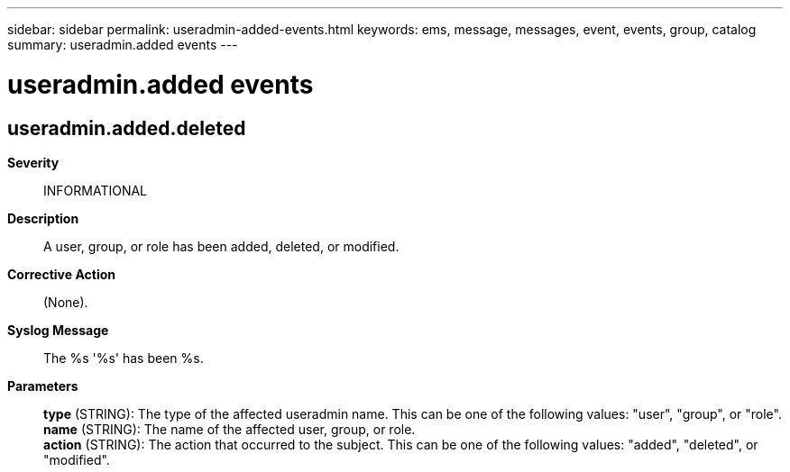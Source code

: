---
sidebar: sidebar
permalink: useradmin-added-events.html
keywords: ems, message, messages, event, events, group, catalog
summary: useradmin.added events
---

= useradmin.added events
:toc: macro
:toclevels: 1
:hardbreaks:
:nofooter:
:icons: font
:linkattrs:
:imagesdir: ./media/

== useradmin.added.deleted
*Severity*::
INFORMATIONAL
*Description*::
A user, group, or role has been added, deleted, or modified.
*Corrective Action*::
(None).
*Syslog Message*::
The %s '%s' has been %s.
*Parameters*::
*type* (STRING): The type of the affected useradmin name. This can be one of the following values: "user", "group", or "role".
*name* (STRING): The name of the affected user, group, or role.
*action* (STRING): The action that occurred to the subject. This can be one of the following values: "added", "deleted", or "modified".

